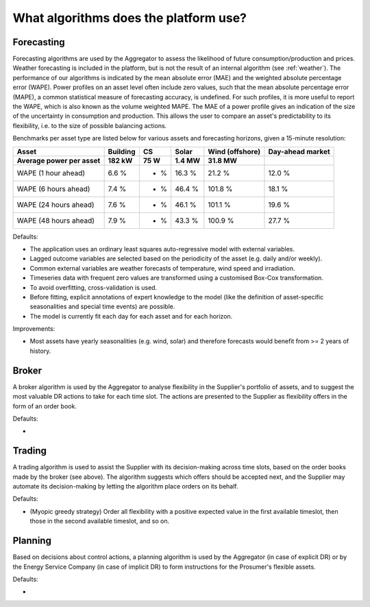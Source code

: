 .. _algorithms:

What algorithms does the platform use?
==========================================


Forecasting
-----------

Forecasting algorithms are used by the Aggregator to assess the likelihood of future consumption/production and prices.
Weather forecasting is included in the platform, but is not the result of an internal algorithm (see :ref:`weather`).
The performance of our algorithms is indicated by the mean absolute error (MAE) and the weighted absolute percentage error (WAPE).
Power profiles on an asset level often include zero values, such that the mean absolute percentage error (MAPE), a common statistical measure of forecasting accuracy, is undefined.
For such profiles, it is more useful to report the WAPE, which is also known as the volume weighted MAPE.
The MAE of a power profile gives an indication of the size of the uncertainty in consumption and production.
This allows the user to compare an asset's predictability to its flexibility, i.e. to the size of possible balancing actions.

Benchmarks per asset type are listed below for various assets and forecasting horizons, given a 15-minute resolution:

+-------------------------+---------------+------------+---------------+----------------+-----------------+
| Asset                   | Building      | CS         | Solar         | Wind (offshore)| Day-ahead market|
+-------------------------+---------------+------------+---------------+----------------+-----------------+
| Average power per asset | 182 kW        | 75 W       | 1.4 MW        | 31.8 MW        |                 |
+=========================+===============+============+===============+================+=================+
| WAPE (1 hour ahead)     | 6.6 %         | - %        | 16.3 %        | 21.2 %         | 12.0 %          |
+-------------------------+---------------+------------+---------------+----------------+-----------------+
| WAPE (6 hours ahead)    | 7.4 %         | - %        | 46.4 %        | 101.8 %        | 18.1 %          |
+-------------------------+---------------+------------+---------------+----------------+-----------------+
| WAPE (24 hours ahead)   | 7.6 %         | - %        | 46.1 %        | 101.1 %        | 19.6 %          |
+-------------------------+---------------+------------+---------------+----------------+-----------------+
| WAPE (48 hours ahead)   | 7.9 %         | - %        | 43.3 %        | 100.9 %        | 27.7 %          |
+-------------------------+---------------+------------+---------------+----------------+-----------------+

Defaults:

- The application uses an ordinary least squares auto-regressive model with external variables.
- Lagged outcome variables are selected based on the periodicity of the asset (e.g. daily and/or weekly).
- Common external variables are weather forecasts of temperature, wind speed and irradiation.
- Timeseries data with frequent zero values are transformed using a customised Box-Cox transformation.
- To avoid overfitting, cross-validation is used.
- Before fitting, explicit annotations of expert knowledge to the model (like the definition of asset-specific seasonalities and special time events) are possible.
- The model is currently fit each day for each asset and for each horizon.

Improvements:

- Most assets have yearly seasonalities (e.g. wind, solar) and therefore forecasts would benefit from >= 2 years of history.


Broker
------

A broker algorithm is used by the Aggregator to analyse flexibility in the Supplier's portfolio of assets, and to suggest the most valuable DR actions to take for each time slot.
The actions are presented to the Supplier as flexibility offers in the form of an order book.

Defaults:

-

Trading
-------

A trading algorithm is used to assist the Supplier with its decision-making across time slots, based on the order books made by the broker (see above).
The algorithm suggests which offers should be accepted next, and the Supplier may automate its decision-making by letting the algorithm place orders on its behalf.

Defaults:

- (Myopic greedy strategy) Order all flexibility with a positive expected value in the first available timeslot, then those in the second available timeslot, and so on.




Planning
--------

Based on decisions about control actions, a planning algorithm is used by the Aggregator (in case of explicit DR) or by the Energy Service Company (in case of implicit DR)
to form instructions for the Prosumer's flexible assets.

Defaults:

- 